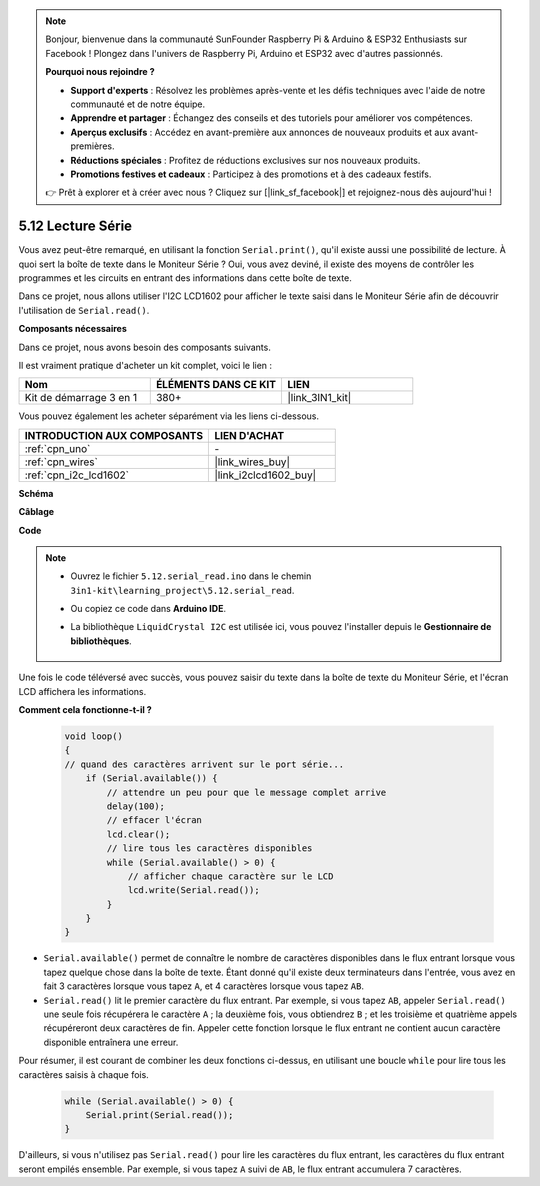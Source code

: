 .. note::

    Bonjour, bienvenue dans la communauté SunFounder Raspberry Pi & Arduino & ESP32 Enthusiasts sur Facebook ! Plongez dans l'univers de Raspberry Pi, Arduino et ESP32 avec d'autres passionnés.

    **Pourquoi nous rejoindre ?**

    - **Support d'experts** : Résolvez les problèmes après-vente et les défis techniques avec l'aide de notre communauté et de notre équipe.
    - **Apprendre et partager** : Échangez des conseils et des tutoriels pour améliorer vos compétences.
    - **Aperçus exclusifs** : Accédez en avant-première aux annonces de nouveaux produits et aux avant-premières.
    - **Réductions spéciales** : Profitez de réductions exclusives sur nos nouveaux produits.
    - **Promotions festives et cadeaux** : Participez à des promotions et à des cadeaux festifs.

    👉 Prêt à explorer et à créer avec nous ? Cliquez sur [|link_sf_facebook|] et rejoignez-nous dès aujourd'hui !

.. _ar_serial_read:

5.12 Lecture Série
======================

Vous avez peut-être remarqué, en utilisant la fonction ``Serial.print()``, qu'il existe 
aussi une possibilité de lecture. À quoi sert la boîte de texte dans le Moniteur Série ? 
Oui, vous avez deviné, il existe des moyens de contrôler les programmes et les circuits 
en entrant des informations dans cette boîte de texte.

Dans ce projet, nous allons utiliser l'I2C LCD1602 pour afficher le texte saisi dans le 
Moniteur Série afin de découvrir l'utilisation de ``Serial.read()``.

**Composants nécessaires**

Dans ce projet, nous avons besoin des composants suivants.

Il est vraiment pratique d'acheter un kit complet, voici le lien :

.. list-table::
    :widths: 20 20 20
    :header-rows: 1

    *   - Nom
        - ÉLÉMENTS DANS CE KIT
        - LIEN
    *   - Kit de démarrage 3 en 1
        - 380+
        - |link_3IN1_kit|

Vous pouvez également les acheter séparément via les liens ci-dessous.

.. list-table::
    :widths: 30 20
    :header-rows: 1

    *   - INTRODUCTION AUX COMPOSANTS
        - LIEN D'ACHAT

    *   - :ref:`cpn_uno`
        - \-
    *   - :ref:`cpn_wires`
        - |link_wires_buy|
    *   - :ref:`cpn_i2c_lcd1602`
        - |link_i2clcd1602_buy|

**Schéma**

.. image:: img/circuit_7.1_lcd1602.png

**Câblage**

.. image:: img/5.11_lcd_bb.png
    :width: 800
    :align: center

**Code**

.. note::

    * Ouvrez le fichier ``5.12.serial_read.ino`` dans le chemin ``3in1-kit\learning_project\5.12.serial_read``.
    * Ou copiez ce code dans **Arduino IDE**.
    * La bibliothèque ``LiquidCrystal I2C`` est utilisée ici, vous pouvez l'installer depuis le **Gestionnaire de bibliothèques**.

        .. image:: ../img/lib_liquidcrystal_i2c.png

.. raw:: html
    
    <iframe src=https://create.arduino.cc/editor/sunfounder01/a6197c53-6969-402e-8930-84a9165397b9/preview?embed style="height:510px;width:100%;margin:10px 0" frameborder=0></iframe>
    
Une fois le code téléversé avec succès, vous pouvez saisir du texte dans la boîte de texte du Moniteur Série, et l'écran LCD affichera les informations.

**Comment cela fonctionne-t-il ?**

    .. code-block:: arduino

        void loop()
        {
        // quand des caractères arrivent sur le port série...
            if (Serial.available()) {
                // attendre un peu pour que le message complet arrive
                delay(100);
                // effacer l'écran
                lcd.clear();
                // lire tous les caractères disponibles
                while (Serial.available() > 0) {
                    // afficher chaque caractère sur le LCD
                    lcd.write(Serial.read());
                }
            }
        }

* ``Serial.available()`` permet de connaître le nombre de caractères disponibles dans le flux entrant lorsque vous tapez quelque chose dans la boîte de texte. Étant donné qu'il existe deux terminateurs dans l'entrée, vous avez en fait 3 caractères lorsque vous tapez ``A``, et 4 caractères lorsque vous tapez ``AB``.
* ``Serial.read()`` lit le premier caractère du flux entrant. Par exemple, si vous tapez ``AB``, appeler ``Serial.read()`` une seule fois récupérera le caractère ``A`` ; la deuxième fois, vous obtiendrez ``B`` ; et les troisième et quatrième appels récupéreront deux caractères de fin. Appeler cette fonction lorsque le flux entrant ne contient aucun caractère disponible entraînera une erreur.

Pour résumer, il est courant de combiner les deux fonctions ci-dessus, en utilisant une boucle ``while`` pour lire tous les caractères saisis à chaque fois.

    .. code-block:: arduino

        while (Serial.available() > 0) {
            Serial.print(Serial.read());
        }

D'ailleurs, si vous n'utilisez pas ``Serial.read()`` pour lire les caractères du flux entrant, 
les caractères du flux entrant seront empilés ensemble. Par exemple, si vous tapez ``A`` suivi de ``AB``, le flux entrant accumulera 7 caractères.
